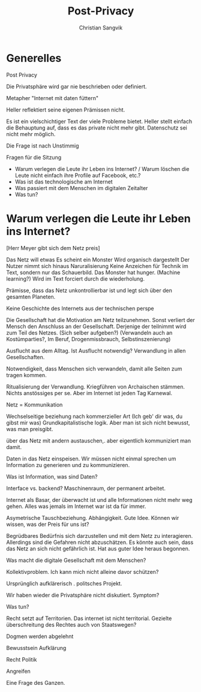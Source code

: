 #+LATEX_CLASS: koma-article
#+LATEX_CLASS_OPTIONS: [a4paper,ngerman,11pt]

#+LATEX_HEADER: \usepackage{ngerman}
#+LATEX_HEADER: \addtokomafont{disposition}{\rmfamily}

#+TITLE: Post-Privacy
#+LATEX_HEADER: \subtitle{Protokoll}
#+AUTHOR: Christian Sangvik

* Generelles

  Post Privacy 

  Die Privatsphäre wird gar nie beschrieben oder definiert.
  
  Metapher "Internet mit daten füttern"
  
  Heller reflektiert seine eigenen Prämissen nicht.

  Es ist ein vielschichtiger Text der viele Probleme bietet. Heller stellt
  einfach die Behauptung auf, dass es das private nicht mehr gibt. Datenschutz
  sei nicht mehr möglich.
  
  Die Frage ist nach Unstimmig
  
  Fragen für die Sitzung
  
  
   - Warum verlegen die Leute ihr Leben ins Internet? / Warum löschen die Leute
     nicht einfach ihre Profile auf Facebook, etc.?
   - Was ist das technologische am Internet
   - Was passiert mit dem Menschen im digitalen Zeitalter
   - Was tun?


   
* Warum verlegen die Leute ihr Leben ins Internet?

  [Herr Meyer gibt sich dem Netz preis]

  Das Netz will etwas
  Es scheint ein Monster
  Wird organisch dargestellt
  Der Nutzer nimmt sich hinaus
  Naruralisierung
  Keine Anzeichen für Technik im Text, sondern nur das Schauerbild.
  Das Monster hat hunger. (Machine learning?)
  Wird im Text forciert durch die wiederholung.

  Prämisse, dass das Netz unkontrollierbar ist und legt sich über den gesamten
  Planeten.

  Keine Geschichte des Internets aus der technischen perspe

  Die Gesellschaft hat die Motivation am Netz teilzunehmen. Sonst verliert der
  Mensch den Anschluss an der Gesellschaft. Derjenige der teilnimmt wird zum
  Teil des Netzes. (Sich selber aufgeben?) (Verwandeln auch an Kostümparties?,
  Im Beruf, Drogenmissbrauch, Selbstinszenierung)

  Ausflucht aus dem Alltag. Ist Ausflucht notwendig? Verwandlung in allen
  Gesellschaften.

  Notwendigkeit, dass Menschen sich verwandeln, damit alle Seiten zum tragen
  kommen.

  Ritualisierung der Verwandlung. Kriegführen von Archaischen stämmen. Nichts
  anstössiges per se. Aber im Internet ist jeden Tag Karnewal.

  Netz = Kommunikation

  Wechselseitige beziehung nach kommerzieller Art (Ich geb' dir was, du gibst
  mir was) Grundkapitalistische logik. Aber man ist sich nicht bewusst, was man
  preisgibt. 

  über das Netz mit andern austauschen,. aber eigentlich kommuniziert man
  damit.

  Daten in das Netz einspeisen. Wir müssen nicht einmal sprechen um Information
  zu generieren und zu kommunizieren. 

  Was ist Information, was sind Daten?

  Interface vs. backend? Maschinenraum, der permanent arbeitet.

  Internet als Basar, der überwacht ist und alle Informationen nicht mehr weg
  gehen. Alles was jemals im Internet war ist da für immer.

  Asymetrische Tauschbeziehung. Abhängigkeit. Gute Idee. Können wir wissen, was
  der Preis für uns ist?

  Begrüdbares Bedürfnis sich darzustellen und mit dem Netz zu
  interagieren. Allerdings sind die Gefahren nicht abzuschätzen. Es könnte auch
  sein, dass das Netz an sich nicht gefährlich ist. Hat aus guter Idee heraus
  begonnen.

  Was macht die digitale Gesellschaft mit dem Menschen?

  Kollektivproblem. Ich kann mich nicht alleine davor schützen?

  Ursprünglich aufklärerisch . politsches Projekt.


  Wir haben wieder die Privatsphäre nicht diskutiert. Symptom?



  Was tun?

  Recht setzt auf Territorien. Das internet ist nicht territorial. Gezielte
  überschreitung des Rechtes auch von Staatswegen?

  Dogmen werden abgelehnt

  Bewusstsein Aufklärung

  Recht
  Politik

  Angreifen

  Eine Frage des Ganzen.
